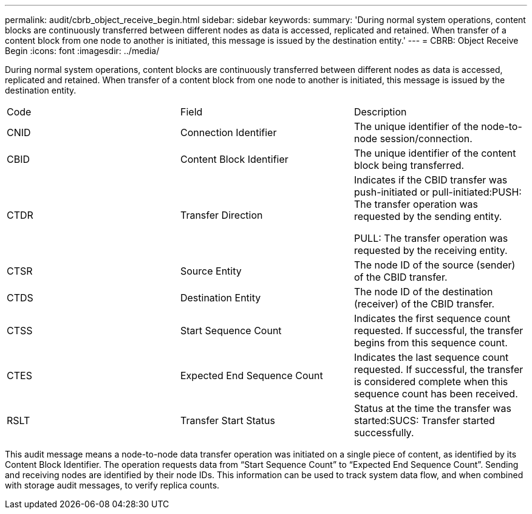 ---
permalink: audit/cbrb_object_receive_begin.html
sidebar: sidebar
keywords: 
summary: 'During normal system operations, content blocks are continuously transferred between different nodes as data is accessed, replicated and retained. When transfer of a content block from one node to another is initiated, this message is issued by the destination entity.'
---
= CBRB: Object Receive Begin
:icons: font
:imagesdir: ../media/

[.lead]
During normal system operations, content blocks are continuously transferred between different nodes as data is accessed, replicated and retained. When transfer of a content block from one node to another is initiated, this message is issued by the destination entity.

|===
| Code| Field| Description
a|
CNID
a|
Connection Identifier
a|
The unique identifier of the node-to-node session/connection.
a|
CBID
a|
Content Block Identifier
a|
The unique identifier of the content block being transferred.
a|
CTDR
a|
Transfer Direction
a|
Indicates if the CBID transfer was push-initiated or pull-initiated:PUSH: The transfer operation was requested by the sending entity.

PULL: The transfer operation was requested by the receiving entity.

a|
CTSR
a|
Source Entity
a|
The node ID of the source (sender) of the CBID transfer.
a|
CTDS
a|
Destination Entity
a|
The node ID of the destination (receiver) of the CBID transfer.
a|
CTSS
a|
Start Sequence Count
a|
Indicates the first sequence count requested. If successful, the transfer begins from this sequence count.
a|
CTES
a|
Expected End Sequence Count
a|
Indicates the last sequence count requested. If successful, the transfer is considered complete when this sequence count has been received.
a|
RSLT
a|
Transfer Start Status
a|
Status at the time the transfer was started:SUCS: Transfer started successfully.

|===
This audit message means a node-to-node data transfer operation was initiated on a single piece of content, as identified by its Content Block Identifier. The operation requests data from "`Start Sequence Count`" to "`Expected End Sequence Count`". Sending and receiving nodes are identified by their node IDs. This information can be used to track system data flow, and when combined with storage audit messages, to verify replica counts.
